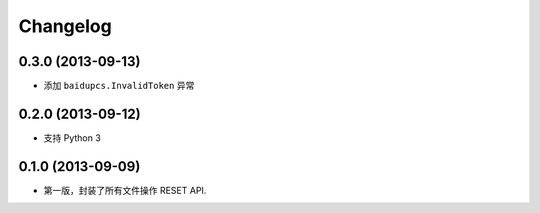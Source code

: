 Changelog
=========


0.3.0 (2013-09-13)
------------------

* 添加 ``baidupcs.InvalidToken`` 异常


0.2.0 (2013-09-12)
------------------

* 支持 Python 3


0.1.0 (2013-09-09)
------------------

- 第一版，封装了所有文件操作 RESET API.
